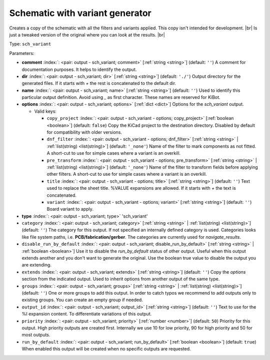 .. Automatically generated by KiBot, please don't edit this file

.. index::
   pair: Schematic with variant generator; sch_variant

Schematic with variant generator
~~~~~~~~~~~~~~~~~~~~~~~~~~~~~~~~

Creates a copy of the schematic with all the filters and variants applied.
This copy isn't intended for development. |br|
Is just a tweaked version of the original where you can look at the results. |br|

Type: ``sch_variant``


Parameters:

-  **comment** :index:`: <pair: output - sch_variant; comment>` [:ref:`string <string>`] (default: ``''``) A comment for documentation purposes. It helps to identify the output.
-  **dir** :index:`: <pair: output - sch_variant; dir>` [:ref:`string <string>`] (default: ``'./'``) Output directory for the generated files.
   If it starts with `+` the rest is concatenated to the default dir.
-  **name** :index:`: <pair: output - sch_variant; name>` [:ref:`string <string>`] (default: ``''``) Used to identify this particular output definition.
   Avoid using `_` as first character. These names are reserved for KiBot.
-  **options** :index:`: <pair: output - sch_variant; options>` [:ref:`dict <dict>`] Options for the `sch_variant` output.

   -  Valid keys:

      -  ``copy_project`` :index:`: <pair: output - sch_variant - options; copy_project>` [:ref:`boolean <boolean>`] (default: ``false``) Copy the KiCad project to the destination directory.
         Disabled by default for compatibility with older versions.
      -  ``dnf_filter`` :index:`: <pair: output - sch_variant - options; dnf_filter>` [:ref:`string <string>` | :ref:`list(string) <list(string)>`] (default: ``'_none'``) Name of the filter to mark components as not fitted.
         A short-cut to use for simple cases where a variant is an overkill.

      -  ``pre_transform`` :index:`: <pair: output - sch_variant - options; pre_transform>` [:ref:`string <string>` | :ref:`list(string) <list(string)>`] (default: ``'_none'``) Name of the filter to transform fields before applying other filters.
         A short-cut to use for simple cases where a variant is an overkill.

      -  ``title`` :index:`: <pair: output - sch_variant - options; title>` [:ref:`string <string>`] (default: ``''``) Text used to replace the sheet title. %VALUE expansions are allowed.
         If it starts with `+` the text is concatenated.
      -  ``variant`` :index:`: <pair: output - sch_variant - options; variant>` [:ref:`string <string>`] (default: ``''``) Board variant to apply.

-  **type** :index:`: <pair: output - sch_variant; type>` 'sch_variant'
-  ``category`` :index:`: <pair: output - sch_variant; category>` [:ref:`string <string>` | :ref:`list(string) <list(string)>`] (default: ``''``) The category for this output. If not specified an internally defined category is used.
   Categories looks like file system paths, i.e. **PCB/fabrication/gerber**.
   The categories are currently used for `navigate_results`.

-  ``disable_run_by_default`` :index:`: <pair: output - sch_variant; disable_run_by_default>` [:ref:`string <string>` | :ref:`boolean <boolean>`] Use it to disable the `run_by_default` status of other output.
   Useful when this output extends another and you don't want to generate the original.
   Use the boolean true value to disable the output you are extending.
-  ``extends`` :index:`: <pair: output - sch_variant; extends>` [:ref:`string <string>`] (default: ``''``) Copy the `options` section from the indicated output.
   Used to inherit options from another output of the same type.
-  ``groups`` :index:`: <pair: output - sch_variant; groups>` [:ref:`string <string>` | :ref:`list(string) <list(string)>`] (default: ``''``) One or more groups to add this output. In order to catch typos
   we recommend to add outputs only to existing groups. You can create an empty group if
   needed.

-  ``output_id`` :index:`: <pair: output - sch_variant; output_id>` [:ref:`string <string>`] (default: ``''``) Text to use for the %I expansion content. To differentiate variations of this output.
-  ``priority`` :index:`: <pair: output - sch_variant; priority>` [:ref:`number <number>`] (default: ``50``) Priority for this output. High priority outputs are created first.
   Internally we use 10 for low priority, 90 for high priority and 50 for most outputs.
-  ``run_by_default`` :index:`: <pair: output - sch_variant; run_by_default>` [:ref:`boolean <boolean>`] (default: ``true``) When enabled this output will be created when no specific outputs are requested.

